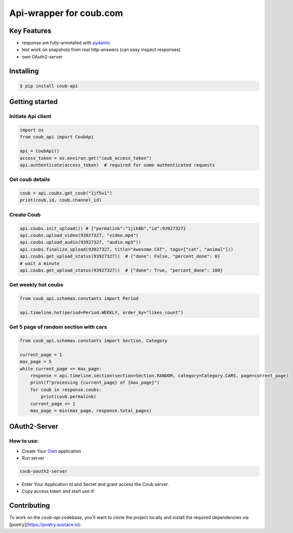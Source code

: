 ===============================
Api-wrapper for coub.com
===============================

.. image:: https://travis-ci.com/Derfirm/coub_api.svg?branch=master
    :target: https://travis-ci.com/Derfirm/coub_api
    :alt: Build Status

.. image:: https://codecov.io/gh/Derfirm/coub_api/branch/master/graph/badge.svg
    :target: https://codecov.io/gh/Derfirm/coub_api
    :alt: Coverage Status

.. image:: https://img.shields.io/pypi/v/coub_api.svg
    :target: https://github.com/Derfirm/coub_api
    :alt: pypi version

.. image:: https://img.shields.io/badge/code%20style-black-000000.svg
    :target: https://github.com/ambv/black
    :alt: Codestyle: Black

.. image:: https://api.codacy.com/project/badge/Grade/47a10071a0d442c6b0827b7e80c55bde
    :target: https://www.codacy.com/manual/Derfirm/coub_api
    :alt: code quality badge

Key Features
============
- response are fully-annotated with pydantic_
- test work on snapshots from real http-answers (can easy inspect responses)
- own OAuth2-server

.. _pydantic: https://pydantic-docs.helpmanual.io/

Installing
==========
.. code-block:: shell

    $ pip install coub-api

Getting started
===============
Initiate Api client
___________________
.. code-block:: python

    import os
    from coub_api import CoubApi

    api = CoubApi()
    access_token = os.environ.get("coub_access_token")
    api.authenticate(access_token)  # required for some authenticated requests


Get coub details
________________
.. code-block:: python

    coub = api.coubs.get_coub("1jf5v1")
    print(coub.id, coub.channel_id)

Create Coub
___________
.. code-block:: python

    api.coubs.init_upload()) # {"permalink":"1jik0b","id":93927327}
    api.coubs.upload_video(93927327, "video.mp4")
    api.coubs.upload_audio(93927327, "audio.mp3"))
    api.coubs.finalize_upload(93927327, title="Awesome CAT", tags=["cat", "animal"]))
    api.coubs.get_upload_status(93927327))  # {"done": False, "percent_done": 0}
    # wait a minute
    api.coubs.get_upload_status(93927327))  # {"done": True, "percent_done": 100}



Get weekly hot coubs
____________________
.. code-block:: python

    from coub_api.schemas.constants import Period

    api.timeline.hot(period=Period.WEEKLY, order_by="likes_count")


Get 5 page of random section with cars
______________________________________
.. code-block:: python

    from coub_api.schemas.constants import Section, Category

    current_page = 1
    max_page = 5
    while current_page <= max_page:
        response = api.timeline.section(section=Section.RANDOM, category=Category.CARS, page=current_page)
        print(f"processing {current_page} of {max_page}")
        for coub in response.coubs:
            print(coub.permalink)
        current_page += 1
        max_page = min(max_page, response.total_pages)



OAuth2-Server
===============
How to use:
___________
- Create Your Own_ application
- Run server

.. code-block:: RST

    coub-oauth2-server

- Enter Your Application Id and Secret and grant access the Coub server.
- Copy access token and start use it!

.. _Own: http://coub.com/dev/applications

Contributing
============

To work on the `coub-api` codebase, you'll want to clone the project locally and install the required dependencies via [poetry](https://poetry.eustace.io):
